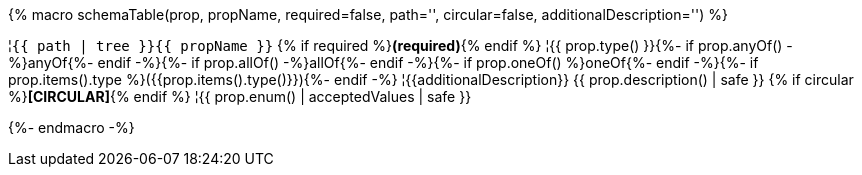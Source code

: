 {% macro schemaTable(prop, propName, required=false, path='', circular=false, additionalDescription='') %}

¦`{{ path | tree }}{{ propName }}` {% if required %}**(required)**{% endif %}
¦{{ prop.type() }}{%- if prop.anyOf() -%}anyOf{%- endif -%}{%- if prop.allOf() -%}allOf{%- endif -%}{%- if prop.oneOf() %}oneOf{%- endif -%}{%- if prop.items().type %}({{prop.items().type()}}){%- endif -%}
¦{{additionalDescription}} {{ prop.description() | safe }} {% if circular %}**[CIRCULAR]**{% endif %}
¦{{ prop.enum() | acceptedValues | safe }}

{%- endmacro -%}